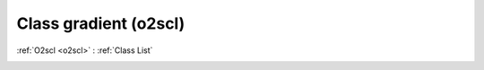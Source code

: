 Class gradient (o2scl)
======================

:ref:`O2scl <o2scl>` : :ref:`Class List`

.. _gradient:

.. doxygenclass:: o2scl::gradient
